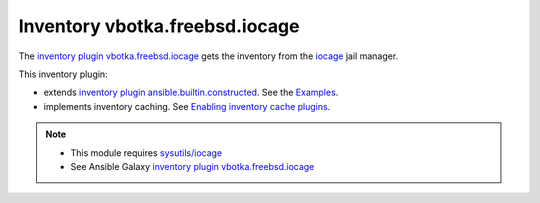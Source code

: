 Inventory vbotka.freebsd.iocage
-------------------------------

The `inventory plugin vbotka.freebsd.iocage`_ gets the inventory from the `iocage`_ jail manager.

This inventory plugin:

* extends `inventory plugin ansible.builtin.constructed`_. See the `Examples`_.

* implements inventory caching. See `Enabling inventory cache plugins`_.

.. note::

   * This module requires `sysutils/iocage`_
   * See Ansible Galaxy `inventory plugin vbotka.freebsd.iocage`_


.. _inventory plugin vbotka.freebsd.iocage: https://galaxy.ansible.com/ui/repo/published/vbotka/freebsd/content/inventory/iocage/
.. _iocage: https://man.freebsd.org/cgi/man.cgi?query=iocage&sektion=8
.. _sysutils/iocage: https://www.freshports.org/sysutils/iocage/
.. _inventory plugin ansible.builtin.constructed: https://docs.ansible.com/ansible/latest/collections/ansible/builtin/constructed_inventory.html
.. _Examples: https://docs.ansible.com/ansible/latest/collections/ansible/builtin/constructed_inventory.html#examples
.. _Enabling inventory cache plugins: https://docs.ansible.com/ansible/latest/plugins/cache.html#enabling-inventory-cache-plugins
